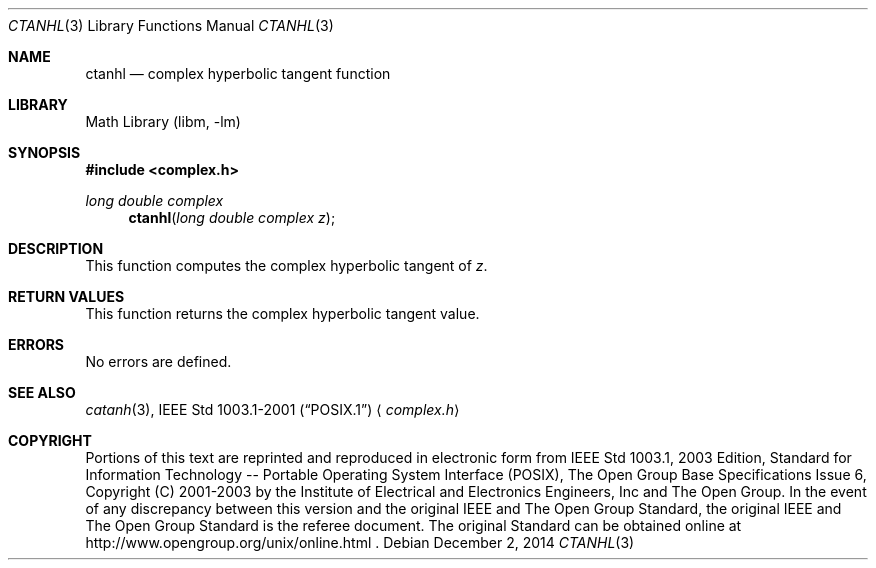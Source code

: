 .\" $NetBSD: ctanh.3,v 1.3 2013/01/29 02:05:09 matt Exp $
.\" Copyright (c) 2001-2003 The Open Group, All Rights Reserved
.Dd December 2, 2014
.Dt CTANHL 3
.Os
.Sh NAME
.Nm ctanhl
.Nd complex hyperbolic tangent function
.Sh LIBRARY
.Lb libm
.Sh SYNOPSIS
.In complex.h
.Ft long double complex
.Fn ctanhl "long double complex z"
.Sh DESCRIPTION
This function computes the complex hyperbolic tangent of
.Ar z .
.Sh RETURN VALUES
This function returns the complex hyperbolic tangent value.
.Sh ERRORS
No errors are defined.
.Sh SEE ALSO
.Xr catanh 3 ,
.St -p1003.1-2001
.Aq Pa complex.h
.Sh COPYRIGHT
Portions of this text are reprinted and reproduced in electronic form
from IEEE Std 1003.1, 2003 Edition, Standard for Information Technology
-- Portable Operating System Interface (POSIX), The Open Group Base
Specifications Issue 6, Copyright (C) 2001-2003 by the Institute of
Electrical and Electronics Engineers, Inc and The Open Group.
In the
event of any discrepancy between this version and the original IEEE and
The Open Group Standard, the original IEEE and The Open Group Standard
is the referee document.
The original Standard can be obtained online at
http://www.opengroup.org/unix/online.html .

